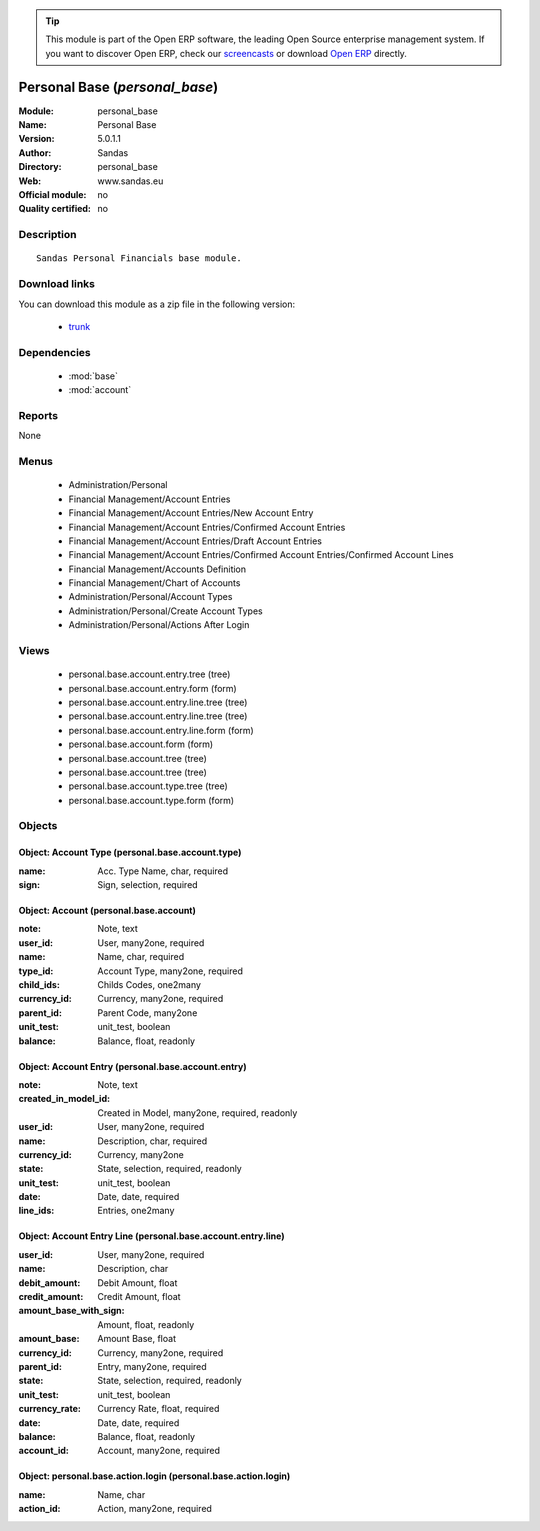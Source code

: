 
.. module:: personal_base
    :synopsis: Personal Base 
    :noindex:
.. 

.. raw:: html

      <br />
    <link rel="stylesheet" href="../_static/hide_objects_in_sidebar.css" type="text/css" />

.. tip:: This module is part of the Open ERP software, the leading Open Source 
  enterprise management system. If you want to discover Open ERP, check our 
  `screencasts <http://openerp.tv>`_ or download 
  `Open ERP <http://openerp.com>`_ directly.

.. raw:: html

    <div class="js-kit-rating" title="" permalink="" standalone="yes" path="/personal_base"></div>
    <script src="http://js-kit.com/ratings.js"></script>

Personal Base (*personal_base*)
===============================
:Module: personal_base
:Name: Personal Base
:Version: 5.0.1.1
:Author: Sandas
:Directory: personal_base
:Web: www.sandas.eu
:Official module: no
:Quality certified: no

Description
-----------

::

  Sandas Personal Financials base module.

Download links
--------------

You can download this module as a zip file in the following version:

  * `trunk <http://www.openerp.com/download/modules/trunk/personal_base.zip>`_


Dependencies
------------

 * :mod:`base`
 * :mod:`account`

Reports
-------

None


Menus
-------

 * Administration/Personal
 * Financial Management/Account Entries
 * Financial Management/Account Entries/New Account Entry
 * Financial Management/Account Entries/Confirmed Account Entries
 * Financial Management/Account Entries/Draft Account Entries
 * Financial Management/Account Entries/Confirmed Account Entries/Confirmed Account Lines
 * Financial Management/Accounts Definition
 * Financial Management/Chart of Accounts
 * Administration/Personal/Account Types
 * Administration/Personal/Create Account Types
 * Administration/Personal/Actions After Login

Views
-----

 * personal.base.account.entry.tree (tree)
 * personal.base.account.entry.form (form)
 * personal.base.account.entry.line.tree (tree)
 * personal.base.account.entry.line.tree (tree)
 * personal.base.account.entry.line.form (form)
 * personal.base.account.form (form)
 * personal.base.account.tree (tree)
 * personal.base.account.tree (tree)
 * personal.base.account.type.tree (tree)
 * personal.base.account.type.form (form)


Objects
-------

Object: Account Type (personal.base.account.type)
#################################################



:name: Acc. Type Name, char, required





:sign: Sign, selection, required




Object: Account (personal.base.account)
#######################################



:note: Note, text





:user_id: User, many2one, required





:name: Name, char, required





:type_id: Account Type, many2one, required





:child_ids: Childs Codes, one2many





:currency_id: Currency, many2one, required





:parent_id: Parent Code, many2one





:unit_test: unit_test, boolean





:balance: Balance, float, readonly




Object: Account Entry (personal.base.account.entry)
###################################################



:note: Note, text





:created_in_model_id: Created in Model, many2one, required, readonly





:user_id: User, many2one, required





:name: Description, char, required





:currency_id: Currency, many2one





:state: State, selection, required, readonly





:unit_test: unit_test, boolean





:date: Date, date, required





:line_ids: Entries, one2many




Object: Account Entry Line (personal.base.account.entry.line)
#############################################################



:user_id: User, many2one, required





:name: Description, char





:debit_amount: Debit Amount, float





:credit_amount: Credit Amount, float





:amount_base_with_sign: Amount, float, readonly





:amount_base: Amount Base, float





:currency_id: Currency, many2one, required





:parent_id: Entry, many2one, required





:state: State, selection, required, readonly





:unit_test: unit_test, boolean





:currency_rate: Currency Rate, float, required





:date: Date, date, required





:balance: Balance, float, readonly





:account_id: Account, many2one, required




Object: personal.base.action.login (personal.base.action.login)
###############################################################



:name: Name, char





:action_id: Action, many2one, required


